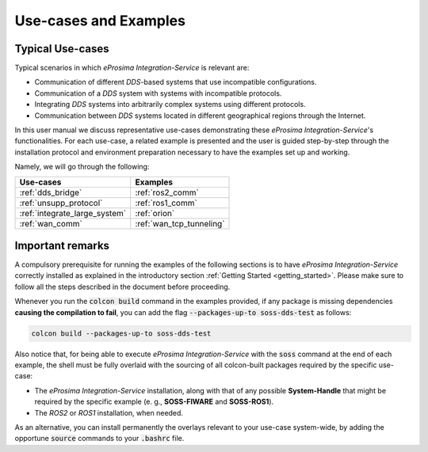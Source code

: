 Use-cases and Examples
======================

.. _typical_use_cases:

Typical Use-cases
^^^^^^^^^^^^^^^^^

Typical scenarios in which *eProsima Integration-Service* is relevant are:

* Communication of different *DDS*-based systems that use incompatible configurations.
* Communication of a *DDS* system with systems with incompatible protocols.
* Integrating *DDS* systems into arbitrarily complex systems using different protocols.
* Communication between *DDS* systems located in different geographical regions through the Internet.

In this user manual we discuss representative use-cases demonstrating these
*eProsima Integration-Service*'s functionalities.
For each use-case, a related example is presented and the user is guided step-by-step through the
installation protocol and environment preparation necessary to have the examples set up and working.

Namely, we will go through the following:

.. list-table::
   :header-rows: 1
   :align: left

   * - Use-cases
     - Examples
   * - :ref:`dds_bridge`
     - :ref:`ros2_comm`
   * - :ref:`unsupp_protocol`
     - :ref:`ros1_comm`
   * - :ref:`integrate_large_system`
     - :ref:`orion`
   * - :ref:`wan_comm`
     - :ref:`wan_tcp_tunneling`

.. _important_remarks:

Important remarks
^^^^^^^^^^^^^^^^^

A compulsory prerequisite for running the examples of the following sections is
to have *eProsima Integration-Service* correctly installed as explained
in the introductory section :ref:`Getting Started <getting_started>`.
Please make sure to follow all the steps described in the document before proceeding.

Whenever you run the :code:`colcon build` command in the examples provided, if any package is missing dependencies
**causing the compilation to fail**, you can add the flag :code:`--packages-up-to soss-dds-test` as follows:

.. code-block:: bash

    colcon build --packages-up-to soss-dds-test

Also notice that, for being able to execute *eProsima Integration-Service* with the :code:`soss` command at the end of
each example, the shell must be fully overlaid with the sourcing of all colcon-built packages required by the specific
use-case:

- The *eProsima Integration-Service* installation, along with that of any possible **System-Handle** that
  might be required by the specific example (e. g., **SOSS-FIWARE** and **SOSS-ROS1**).
- The *ROS2* or *ROS1* installation, when needed.

As an alternative, you can install permanently the overlays relevant to your use-case system-wide,
by adding the opportune :code:`source` commands to your :code:`.bashrc` file.
